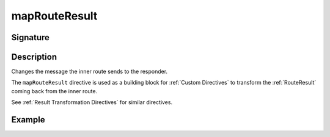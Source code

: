 .. _-mapRouteResult-:

mapRouteResult
==============

Signature
---------

.. includecode2:: ../../../../../../../../../akka-http/src/main/scala/akka/http/scaladsl/server/directives/BasicDirectives.scala
   :snippet: mapRouteResult

Description
-----------
Changes the message the inner route sends to the responder.

The ``mapRouteResult`` directive is used as a building block for :ref:`Custom Directives` to transform the
:ref:`RouteResult` coming back from the inner route.

See :ref:`Result Transformation Directives` for similar directives.

Example
-------

.. includecode2:: ../../../../code/docs/http/scaladsl/server/directives/BasicDirectivesExamplesSpec.scala
   :snippet: 0mapRouteResult
